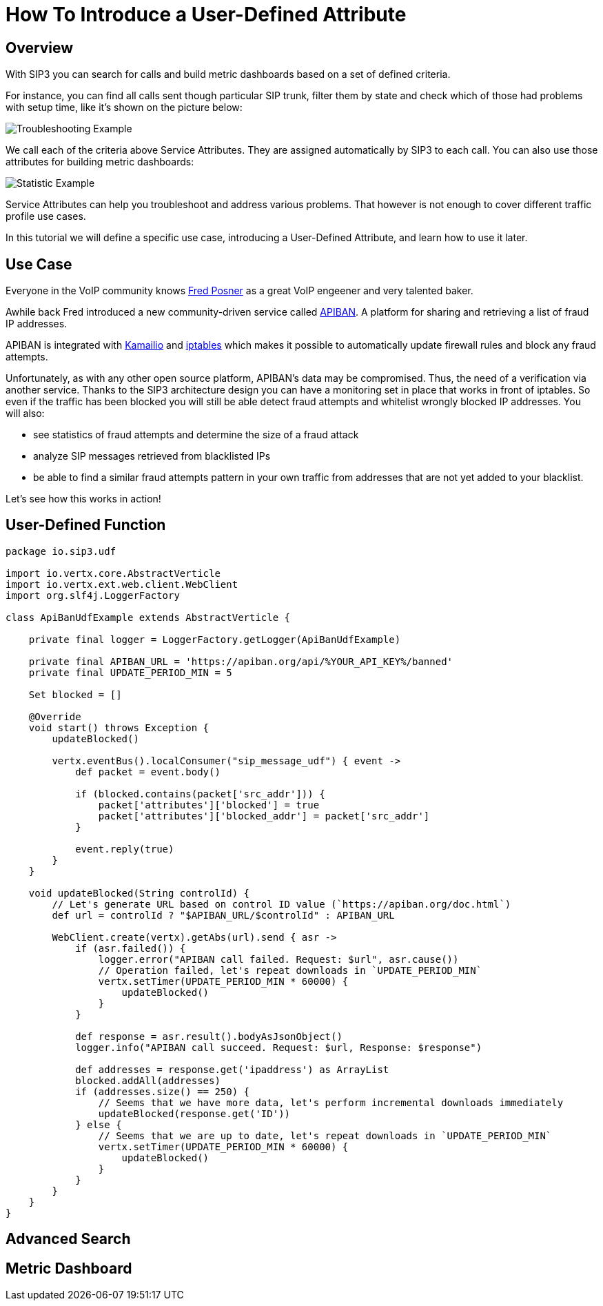 = How To Introduce a User-Defined Attribute

== Overview

With SIP3 you can search for calls and build metric dashboards based on a set of defined criteria.

For instance, you can find all calls sent though particular SIP trunk, filter them by state and check which of those had problems with setup time, like it's shown on the picture below:

image::Call_Setup_Troubleshooting_By_Trunk.png[Troubleshooting Example]

We call each of the criteria above Service Attributes. They are assigned automatically by SIP3 to each call. You can also use those attributes for building metric dashboards:

image::Call_Setup_Statistic_By_Trunk.png[Statistic Example]

Service Attributes can help you troubleshoot and address various problems. That however is not enough to cover different traffic profile use cases.

In this tutorial we will define a specific use case, introducing a User-Defined Attribute, and learn how to use it later.

== Use Case

Everyone in the VoIP community knows https://twitter.com/fredposner[Fred Posner] as a great VoIP engeener and very talented baker.

Awhile back Fred introduced a new community-driven service called https://apiban.org[APIBAN]. A platform for sharing and retrieving a list of fraud IP addresses.

APIBAN is integrated with https://apiban.org/doc.html#kamailioex[Kamailio] and https://apiban.org/doc.html#iptablesex[iptables] which makes it possible to automatically update firewall rules and block any fraud attempts.

Unfortunately, as with any other open source platform, APIBAN's data may be compromised. Thus, the need of a verification via another service.
Thanks to the SIP3 architecture design you can have a monitoring set in place that works in front of iptables.
So even if the traffic has been blocked you will still be able detect fraud attempts and whitelist wrongly blocked IP addresses. You will also:

* see statistics of fraud attempts and determine the size of a fraud attack
* analyze SIP messages retrieved from blacklisted IPs
* be able to find a similar fraud attempts pattern in your own traffic from addresses that are not yet added to your blacklist.

Let's see how this works in action!

== User-Defined Function

```groovy
package io.sip3.udf

import io.vertx.core.AbstractVerticle
import io.vertx.ext.web.client.WebClient
import org.slf4j.LoggerFactory

class ApiBanUdfExample extends AbstractVerticle {

    private final logger = LoggerFactory.getLogger(ApiBanUdfExample)

    private final APIBAN_URL = 'https://apiban.org/api/%YOUR_API_KEY%/banned'
    private final UPDATE_PERIOD_MIN = 5

    Set blocked = []

    @Override
    void start() throws Exception {
        updateBlocked()

        vertx.eventBus().localConsumer("sip_message_udf") { event ->
            def packet = event.body()

            if (blocked.contains(packet['src_addr'])) {
                packet['attributes']['blocked'] = true
                packet['attributes']['blocked_addr'] = packet['src_addr']
            }

            event.reply(true)
        }
    }

    void updateBlocked(String controlId) {
        // Let's generate URL based on control ID value (`https://apiban.org/doc.html`)
        def url = controlId ? "$APIBAN_URL/$controlId" : APIBAN_URL

        WebClient.create(vertx).getAbs(url).send { asr ->
            if (asr.failed()) {
                logger.error("APIBAN call failed. Request: $url", asr.cause())
                // Operation failed, let's repeat downloads in `UPDATE_PERIOD_MIN`
                vertx.setTimer(UPDATE_PERIOD_MIN * 60000) {
                    updateBlocked()
                }
            }

            def response = asr.result().bodyAsJsonObject()
            logger.info("APIBAN call succeed. Request: $url, Response: $response")

            def addresses = response.get('ipaddress') as ArrayList
            blocked.addAll(addresses)
            if (addresses.size() == 250) {
                // Seems that we have more data, let's perform incremental downloads immediately
                updateBlocked(response.get('ID'))
            } else {
                // Seems that we are up to date, let's repeat downloads in `UPDATE_PERIOD_MIN`
                vertx.setTimer(UPDATE_PERIOD_MIN * 60000) {
                    updateBlocked()
                }
            }
        }
    }
}
```

== Advanced Search

// TODO: Advanced Search

== Metric Dashboard

// TODO: Metric Dashboard
